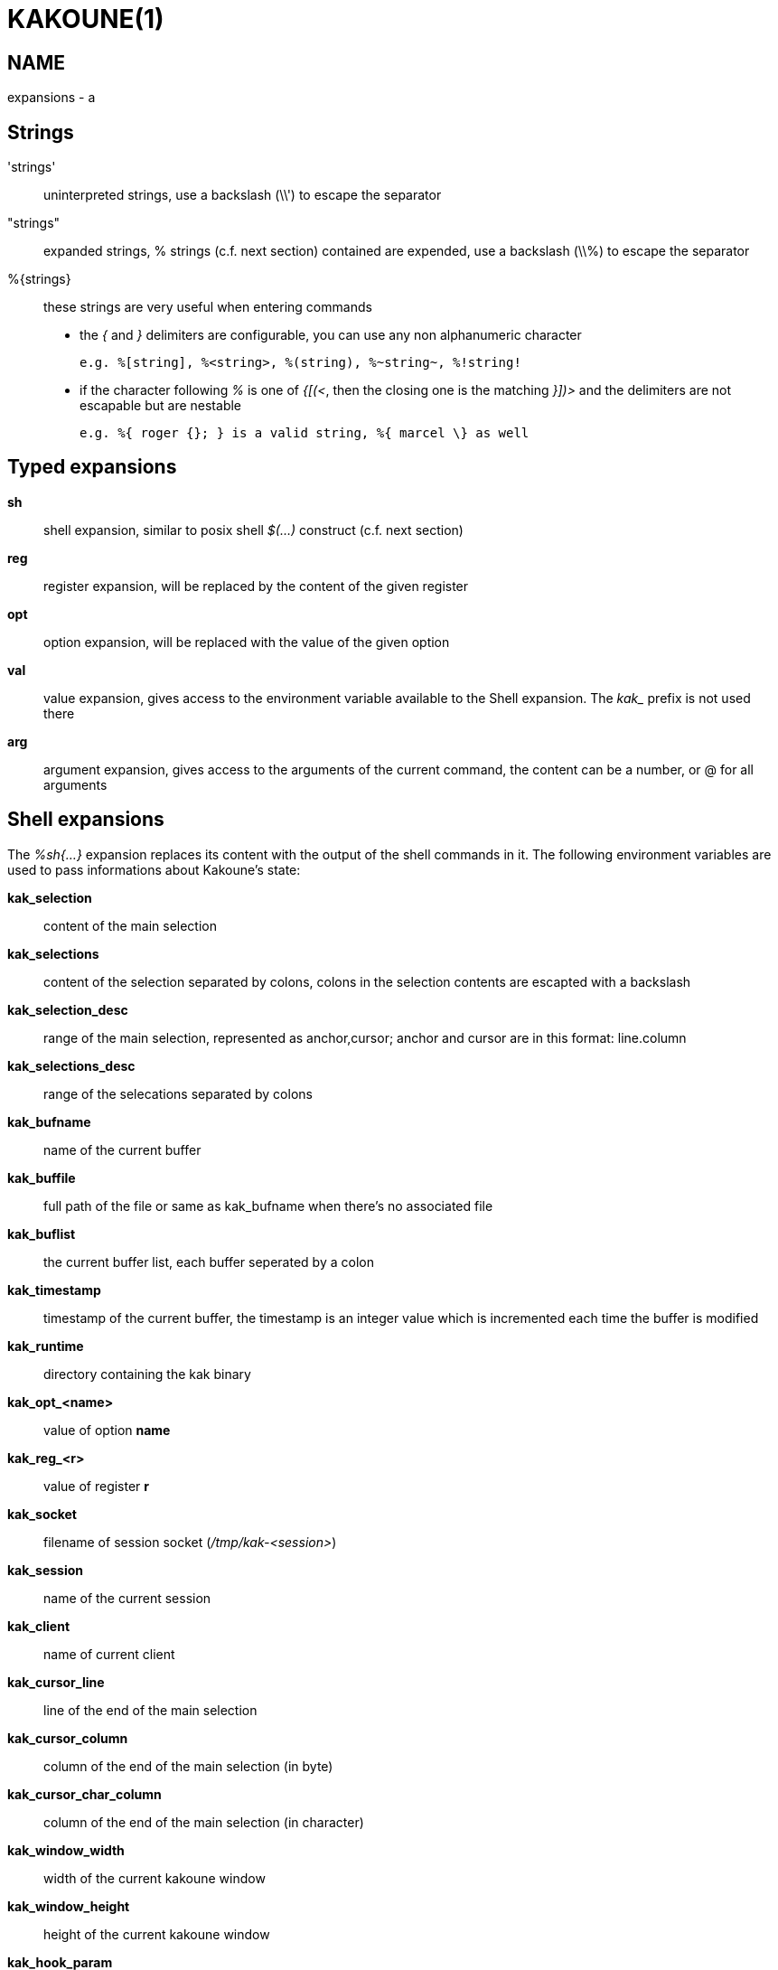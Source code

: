 KAKOUNE(1)
==========

NAME
----
expansions - a

Strings
-------
\'strings'::
	uninterpreted strings, use a backslash (\\') to escape the separator
"strings"::
	expanded strings, % strings (c.f. next section) contained are expended,
	use a backslash (\\%) to escape the separator
%\{strings\}::
	these strings are very useful when entering commands
+
	* the '{' and '}' delimiters are configurable, you can use any non
	alphanumeric character
+
----------------------------------------------------------
e.g. %[string], %<string>, %(string), %~string~, %!string!
----------------------------------------------------------
	* if the character following '%' is one of '{[(<', then the closing
	one is the matching '}])>' and the delimiters are not escapable but
	are nestable
+
-----------------------------------------------------------
e.g. %{ roger {}; } is a valid string, %{ marcel \} as well
-----------------------------------------------------------

Typed expansions
----------------
*sh*::
	shell expansion, similar to posix shell '$(...)' construct (c.f. next
	section)
*reg*::
	register expansion, will be replaced by the content of the given
	register
*opt*::
	option expansion, will be replaced with the value of the given option
*val*::
	value expansion, gives access to the environment variable available
	to the Shell expansion. The 'kak_' prefix is not used there
*arg*::
	argument expansion, gives access to the arguments of the current
	command, the content can be a number, or @ for all arguments

Shell expansions
----------------
The '%sh{...}' expansion replaces its content with the output of the
shell commands in it. The following environment variables are used to pass
informations about Kakoune's state:

*kak_selection*::
	content of the main selection
*kak_selections*::
	content of the selection separated by colons, colons in the selection
	contents are escapted with a backslash
*kak_selection_desc*::
	range of the main selection, represented as anchor,cursor; anchor
	and cursor are in this format: line.column
*kak_selections_desc*::
	range of the selecations separated by colons
*kak_bufname*::
	name of the current buffer
*kak_buffile*::
	full path of the file or same as kak_bufname when there’s no
	associated file
*kak_buflist*::
	the current buffer list, each buffer seperated by a colon
*kak_timestamp*::
	timestamp of the current buffer, the timestamp is an integer value
	which is incremented each time the buffer is modified
*kak_runtime*::
	directory containing the kak binary
*kak_opt_<name>*::
	value of option *name*
*kak_reg_<r>*::
	value of register *r*
*kak_socket*::
	filename of session socket ('/tmp/kak-<session>')
*kak_session*::
	name of the current session
*kak_client*::
	name of current client
*kak_cursor_line*::
	line of the end of the main selection
*kak_cursor_column*::
	column of the end of the main selection (in byte)
*kak_cursor_char_column*::
	column of the end of the main selection (in character)
*kak_window_width*::
	width of the current kakoune window
*kak_window_height*::
	height of the current kakoune window
*kak_hook_param*::
	filtering text passed to the currently executing hook
*kak_client_env_<name>*::
	value of the *name* variable in the client environment
	(e.g. *$kak_client_env_SHELL* is the SHELL variable)

Note that in order for Kakoune to pass a value in the environment, the
variable has to be spelled out within the body of the expansion

Markup strings
--------------
In certain contexts, Kakoune can take a markup string, which is a string
containing formatting informations.  In these strings, the {facename}
syntax will enable the face facename until another face gets activated,
or the end of the string is reached.

Literal '{' characters shall be written '\{', and a literal backslash ('\')
that preceeds a '{' character shall be escaped as well ('\\').
